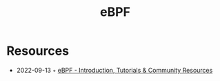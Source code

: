 :PROPERTIES:
:ID:       b757ab31-be42-47b4-b21c-44a0efbf595b
:END:
#+title: eBPF

* Resources
- 2022-09-13 ◦ [[https://ebpf.io/][eBPF - Introduction, Tutorials & Community Resources]]
